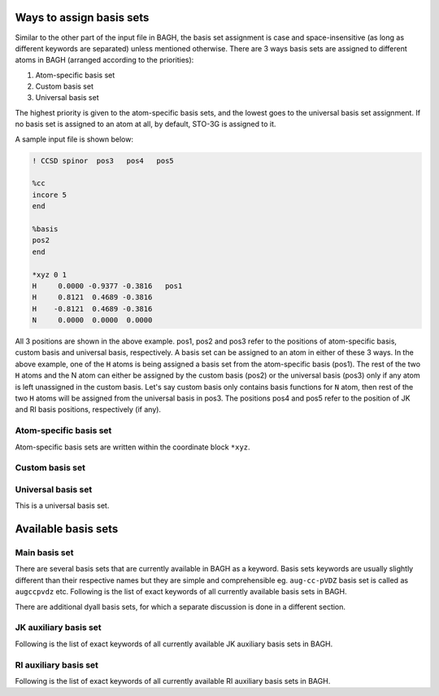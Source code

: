 Ways to assign basis sets
#########################

Similar to the other part of the input file in BAGH, the basis set assignment is case and space-insensitive (as long as different keywords are separated) unless mentioned otherwise. There are 3 ways basis sets are assigned to different atoms in BAGH (arranged according to the priorities):

1. Atom-specific basis set
2. Custom basis set
3. Universal basis set

The highest priority is given to the atom-specific basis sets, and the lowest goes to the universal basis set assignment. If no basis set is assigned to an atom at all, by default, STO-3G is assigned to it.

A sample input file is shown below:



.. code-block:: shell 

   ! CCSD spinor  pos3   pos4   pos5

   %cc
   incore 5
   end

   %basis
   pos2
   end

   *xyz 0 1
   H	 0.0000	-0.9377	-0.3816   pos1
   H	 0.8121	 0.4689	-0.3816
   H	-0.8121	 0.4689	-0.3816
   N	 0.0000	 0.0000	 0.0000    

All 3 positions are shown in the above example. pos1, pos2 and pos3 refer to the positions of atom-specific basis, custom basis and universal basis, respectively. A basis set can be assigned to an atom in either of these 3 ways. In the above example, one of the ``H`` atoms is being assigned a basis set from the atom-specific basis (pos1). The rest of the two ``H`` atoms and the N atom can either be assigned by the custom basis (pos2) or the universal basis (pos3) only if any atom is left unassigned in the custom basis. Let's say custom basis only contains basis functions for ``N`` atom, then rest of the two ``H`` atoms will be assigned from the universal basis in pos3. The positions pos4 and pos5 refer to the position of JK and RI basis positions, respectively (if any).


***********************
Atom-specific basis set
***********************

Atom-specific basis sets are written within the coordinate block ``*xyz``.

****************
Custom basis set
****************

*******************
Universal basis set
*******************

This is a universal basis set.









Available basis sets
####################

**************
Main basis set
**************

There are several basis sets that are currently available in BAGH as a keyword. Basis sets keywords are usually slightly different than their respective names but they are simple and comprehensible eg. ``aug-cc-pVDZ`` basis set is called as ``augccpvdz`` etc. Following is the list of exact keywords of all currently available basis sets in BAGH.

.. raw:: html

   <!-- Dropdown Menu HTML -->
   <div class="dropdown">
       <button class="dropdown-btn">Choose main basis</button>
       <div class="dropdown-content" style="display: none;">
           <ul>
               <li>ano</li>
               <li>anorcc</li>
               <li>anoroosdz</li>
               <li>anoroostz</li>
               <li>roosdz</li>
               <li>roostz</li>
               <li>ccpvdz</li>
               <li>ccpvtz</li>
               <li>ccpvqz</li>
               <li>ccpv5z</li>
               <li>augccpvdz</li>
               <li>augccpvtz</li>
               <li>augccpvqz</li>
               <li>augccpv5z</li>
               <li>ccpvdzdk</li>
               <li>ccpvtzdk</li>
               <li>ccpvqzdk</li>
               <li>ccpv5zdk</li>
               <li>ccpvdzdkh</li>
               <li>ccpvtzdkh</li>
               <li>ccpvqzdkh</li>
               <li>ccpv5zdkh</li>
               <li>augccpvdzdk</li>
               <li>augccpvtzdk</li>
               <li>augccpvqzdk</li>
               <li>augccpv5zdk</li>
               <li>augccpvdzdkh</li>
               <li>augccpvtzdkh</li>
               <li>augccpvqzdkh</li>                                                                                  
               <li>augccpv5zdkh</li>                                                  
               <li>ccpvdzri</li>                                                                                  
               <li>ccpvtzri</li>                                                                                
               <li>ccpvqzri</li>                                                                                      
               <li>ccpv5zri</li>                                                                                      
               <li>augccpvdzri</li>
               <li>augccpvdzpri</li>
               <li>augccpvqzri</li>
               <li>augccpvtzri</li>
               <li>ccpvtzdk3</li>
               <li>ccpvqzdk3</li>
               <li>augccpvtzdk3</li>
               <li>augccpvqzdk3</li>
               <li>dyalldz</li>
               <li>dyalltz</li>
               <li>dyallqz</li>
               <li>faegredz</li>
               <li>iglo</li>
               <li>iglo3</li>
               <li>321++g</li>
               <li>321++g*</li>
               <li>321++gs</li>
               <li>321g</li>
               <li>321g*</li>
               <li>321gs</li>
               <li>431g</li>
               <li>631++g</li>
               <li>631++g*</li>
               <li>631++gs</li>
               <li>631++g**</li>
               <li>631++gss</li>
               <li>631+g</li>
               <li>631+g*</li>
               <li>631+gs</li>
               <li>631+g**</li>
               <li>631+gss</li>
               <li>6311++g</li>
               <li>6311++g*</li>
               <li>6311++gs</li>
               <li>6311++g**</li>
               <li>6311++gss</li>
               <li>6311+g</li>
               <li>6311+g*</li>
               <li>6311+gs</li>
               <li>6311+g**</li>
               <li>6311+gss</li>
               <li>6311g</li>
               <li>6311g*</li>
               <li>6311gs</li>
               <li>6311g**</li>
               <li>6311gss</li>
               <li>631g</li>
               <li>631g*</li>
               <li>631gs</li>
               <li>631g**</li>
               <li>631gss</li>
               <li>sto3g</li>
               <li>sto6g</li>
               <li>minao</li>
               <li>dz</li>
               <li>dzpdunning</li>
               <li>dzvp</li>
               <li>dzvp2</li>
               <li>dzp</li>
               <li>tzp</li>
               <li>qzp</li>
               <li>adzp</li>
               <li>atzp</li>
               <li>aqzp</li>
               <li>dzpdk</li>
               <li>tzpdk</li>
               <li>qzpdk</li>
               <li>dzpdkh</li>
               <li>tzpdkh</li>
               <li>qzpdkh</li>
               <li>def2svp</li>
               <li>def2svpd</li>
               <li>def2tzvpd</li>
               <li>def2tzvppd</li>
               <li>def2tzvpp</li>
               <li>def2tzvp</li>
               <li>def2qzvpd</li>
               <li>def2qzvppd</li>
               <li>def2qzvpp</li>
               <li>def2qzvp</li>
               <li>def2svpri</li>
               <li>def2svpdri</li>
               <li>def2tzvpri</li>
               <li>def2tzvpdri</li>
               <li>def2tzvppri</li>
               <li>def2tzvppdri</li>
               <li>def2qzvpri</li>
               <li>def2qzvppri</li>
               <li>def2qzvppdri</li>
               <li>tzv</li>
               <li>weigend</li>
               <li>weigend+etb</li>
               <li>weigendcfit</li>
               <li>weigendjfit</li>
               <li>demon</li>
               <li>demoncfit</li>
               <li>ahlrichs</li>
               <li>ahlrichscfit</li>
               <li>ccpvtzfit</li>
               <li>ccpvdzfit</li>
               <li>ccpwcvtzmp2fit</li>
               <li>ccpvqzmp2fit</li>
               <li>ccpv5zmp2fit</li>
               <li>augccpwcvtzmp2fit</li>
               <li>augccpvqzmp2fit</li>
               <li>augccpv5zmp2fit</li>
               <li>ccpcvdz</li>
               <li>ccpcvtz</li>
               <li>ccpcvqz</li>
               <li>ccpcv5z</li>
               <li>ccpcv6z</li>
               <li>ccpwcvdz</li>
               <li>ccpwcvtz</li>
               <li>ccpwcvqz</li>
               <li>ccpwcv5z</li>
               <li>ccpwcvdzdk</li>
               <li>ccpwcvtzdk</li>
               <li>ccpwcvqzdk</li>
               <li>ccpwcv5zdk</li>
               <li>ccpwcvtzdk3</li>
               <li>ccpwcvqzdk3</li>
               <li>augccpwcvdz</li>
               <li>augccpwcvtz</li>
               <li>augccpwcvqz</li>
               <li>augccpwcv5z</li>
               <li>augccpwcvtzdk</li>
               <li>augccpwcvqzdk</li>
               <li>augccpwcv5zdk</li>
               <li>augccpwcvtzdk3</li>
               <li>augccpwcvqzdk3</li>
               <li>dgaussa1cfit</li>
               <li>dgaussa1xfit</li>
               <li>dgaussa2cfit</li>
               <li>dgaussa2xfit</li>
               <li>ccpvdzpp</li>
               <li>ccpvtzpp</li>
               <li>ccpvqzpp</li>
               <li>ccpv5zpp</li>
               <li>crenbl</li>
               <li>crenbs</li>
               <li>lanl2dz</li>
               <li>lanl2tz</li>
               <li>lanl08</li>
               <li>sbkjc</li>
               <li>stuttgart</li>
               <li>stuttgartdz</li>
               <li>stuttgartrlc</li>
               <li>stuttgartrsc</li>
               <li>stuttgartrsc_mdf</li>
               <li>ccpwcvdzpp</li>
               <li>ccpwcvtzpp</li>
               <li>ccpwcvqzpp</li>
               <li>ccpwcv5zpp</li>
               <li>ccpvdzppnr</li>
               <li>ccpvtzppnr</li>
               <li>augccpvdzpp</li>
               <li>augccpvtzpp</li>
               <li>augccpvqzpp</li>
               <li>augccpv5zpp</li>
               <li>pc0</li>
               <li>pc1</li>
               <li>pc2</li>
               <li>pc3</li>
               <li>pc4</li>
               <li>augpc0</li>
               <li>augpc1</li>
               <li>augpc2</li>
               <li>augpc3</li>
               <li>augpc4</li>
               <li>pcseg0</li>
               <li>pcseg1</li>
               <li>pcseg2</li>
               <li>pcseg3</li>
               <li>pcseg4</li>
               <li>augpcseg0</li>
               <li>augpcseg1</li>
               <li>augpcseg2</li>
               <li>augpcseg3</li>
               <li>augpcseg4</li>
               <li>sarcdkh</li>
               <li>bfdvdz</li>
               <li>bfdvtz</li>
               <li>bfdvqz</li>
               <li>bfdv5z</li>
               <li>bfd</li>
               <li>bfdpp</li>
               <li>ccpcvdzf12optri</li>
               <li>ccpcvtzf12optri</li>
               <li>ccpcvqzf12optri</li>
               <li>ccpvdzf12optri</li>
               <li>ccpvtzf12optri</li>
               <li>ccpvqzf12optri</li>
               <li>ccpv5zf12</li>
               <li>ccpvdzf12rev2</li>
               <li>ccpvtzf12rev2</li>
               <li>ccpvqzf12rev2</li>
               <li>ccpv5zf12rev2</li>
               <li>ccpvdzf12nz</li>
               <li>ccpvtzf12nz</li>
               <li>ccpvqzf12nz</li>
               <li>augccpvdzoptri</li>
               <li>augccpvtzoptri</li>
               <li>augccpvqzoptri</li>
               <li>augccpv5zoptri</li>
               <li>pobtzvp</li>
               <li>pobtzvpp</li>
               <li>crystalccpvdz</li>
               <li>ccecp</li>
               <li>ccecpccpvdz</li>
               <li>ccecpccpvtz</li>
               <li>ccecpccpvqz</li>
               <li>ccecpccpv5z</li>
               <li>ccecpccpv6z</li>
               <li>ccecpaugccpvdz</li>
               <li>ccecpaugccpvtz</li>
               <li>ccecpaugccpvqz</li>
               <li>ccecpaugccpv5z</li>
               <li>ccecpaugccpv6z</li>
               <li>ccecphe</li>
               <li>ccecpheccpvdz</li>
               <li>ccecpheccpvtz</li>
               <li>ccecpheccpvqz</li>
               <li>ccecpheccpv5z</li>
               <li>ccecpheccpv6z</li>
               <li>ccecpheaugccpvdz</li>
               <li>ccecpheaugccpvtz</li>
               <li>ccecpheaugccpvqz</li>
               <li>ccecpheaugccpv5z</li>
               <li>ccecpheaugccpv6z</li>
               <li>ccecpreg</li>
               <li>ccecpregccpvdz</li>
               <li>ccecpregccpvtz</li>
               <li>ccecpregccpvqz</li>
               <li>ccecpregccpv5z</li>
               <li>ccecpregaugccpvdz</li>
               <li>ccecpregaugccpvtz</li>
               <li>ccecpregaugccpvqz</li>
               <li>ccecpregaugccpv5z</li>
           </ul>
       </div>
   </div>



There are additional dyall basis sets, for which a separate discussion is done in a different section.

**********************
JK auxiliary basis set
**********************

Following is the list of exact keywords of all currently available JK auxiliary basis sets in BAGH.


.. raw:: html

   <!-- Dropdown Menu HTML -->
   <div class="dropdown">
       <button class="dropdown-btn">Choose JK auxiliary basis</button>
       <div class="dropdown-content" style="display: none;">
           <ul>
               <li>ccpvdzjkfit</li>                                                                               
               <li>ccpvtzjkfit</li>                                                    
               <li>ccpvqzjkfit</li>                                                                                   
               <li>ccpv5zjkfit</li>
               <li>weigendjkfit</li>
               <li>augccpvdzjkfit</li>                                                                                  
               <li>augccpvdzpjkfit</li>                                                                                
               <li>augccpvtzjkfit</li>                                                                               
               <li>augccpvqzjkfit</li>
               <li>augccpv5zjkfit</li>
               <li>heavyaugccpvdzjkfit</li>
               <li>heavyaugccpvtzjkfit</li>
               <li>def2svpjfit</li>
               <li>def2svpjkfit</li>
               <li>def2tzvpjfit</li>
               <li>def2tzvpjkfit</li>
               <li>def2tzvppjfit</li>
               <li>def2tzvppjkfit</li>
               <li>def2qzvpjfit</li>
               <li>def2qzvpjkfit</li>
               <li>def2qzvppjfit</li>
               <li>def2qzvppjkfit</li>
               <li>def2universaljfit</li>
               <li>def2universaljkfit</li>
           </ul>
       </div>
   </div>



**********************
RI auxiliary basis set
**********************

Following is the list of exact keywords of all currently available RI auxiliary basis sets in BAGH.


.. raw:: html

   <!-- Dropdown Menu HTML -->
   <div class="dropdown">
       <button class="dropdown-btn">Choose RI auxiliary basis</button>
       <div class="dropdown-content" style="display: none;">
           <ul>
               <li>cc-pvdz-ri</li>
               <li>cc-pvtz-ri</li>
               <li>cc-pvqz-ri</li>
               <li>cc-pv5z-ri</li>
               <li>cc-pv6z-ri</li>
               <li>cc-pwcvdz-ri</li>
               <li>cc-pwcvtz-ri</li>
               <li>cc-pwcvqz-ri</li>
               <li>cc-pwcv5z-ri</li>
               <li>cc-pwcv6z-ri</li>
               <li>aug-cc-pvdz-ri</li>
               <li>aug-cc-pvtz-ri</li>
               <li>aug-cc-pvqz-ri</li>
               <li>aug-cc-pv5z-ri</li>
               <li>aug-cc-pv6z-ri</li>
               <li>def2-svp-ri</li>
               <li>def2-tzvp-ri</li>
               <li>def2-qzvp-ri</li>
           </ul>
       </div>
   </div>

.. raw:: html

   <!-- Custom CSS -->
   <style>
       .dropdown {
           margin: 20px 0;
           font-family: Arial, sans-serif;
           position: relative;
           width: 200px;
       }

       .dropdown-btn {
           cursor: pointer;
           background-color: #007bff;
           color: white;
           border: none;
           padding: 10px 15px;
           font-size: 16px;
           border-radius: 5px;
           text-align: left;
           width: 100%;
       }

       .dropdown-btn:hover {
           background-color: #0056b3;
       }

       .dropdown-content {
           position: absolute;
           top: 100%;
           left: 0;
           right: 0;
           max-height: 200px; /* Limits the height of the dropdown */
           overflow-y: auto; /* Adds vertical scrolling */
           border: 1px solid #ddd;
           background-color: #f9f9f9;
           border-radius: 5px;
           box-shadow: 0px 4px 6px rgba(0, 0, 0, 0.1);
           z-index: 1000;
       }

       .dropdown-content ul {
           list-style: none;
           padding: 0;
           margin: 0;
       }

       .dropdown-content li {
           padding: 10px;
           cursor: pointer;
           border-bottom: 1px solid #ddd;
       }

       .dropdown-content li:hover {
           background-color: #e9e9e9;
       }

       .dropdown-content li:last-child {
           border-bottom: none;
       }
   </style>

.. raw:: html

   <!-- Custom JavaScript -->
   <script>
       document.addEventListener("DOMContentLoaded", function() {
           const dropdownBtn = document.querySelector(".dropdown-btn");
           const dropdownContent = document.querySelector(".dropdown-content");

           dropdownBtn.addEventListener("click", function() {
               const isHidden = dropdownContent.style.display === "none" || dropdownContent.style.display === "";
               dropdownContent.style.display = isHidden ? "block" : "none";
           });

           // Hide dropdown if clicked outside
           document.addEventListener("click", function(event) {
               if (!dropdownBtn.contains(event.target) && !dropdownContent.contains(event.target)) {
                   dropdownContent.style.display = "none";
               }
           });
       });
   </script>
